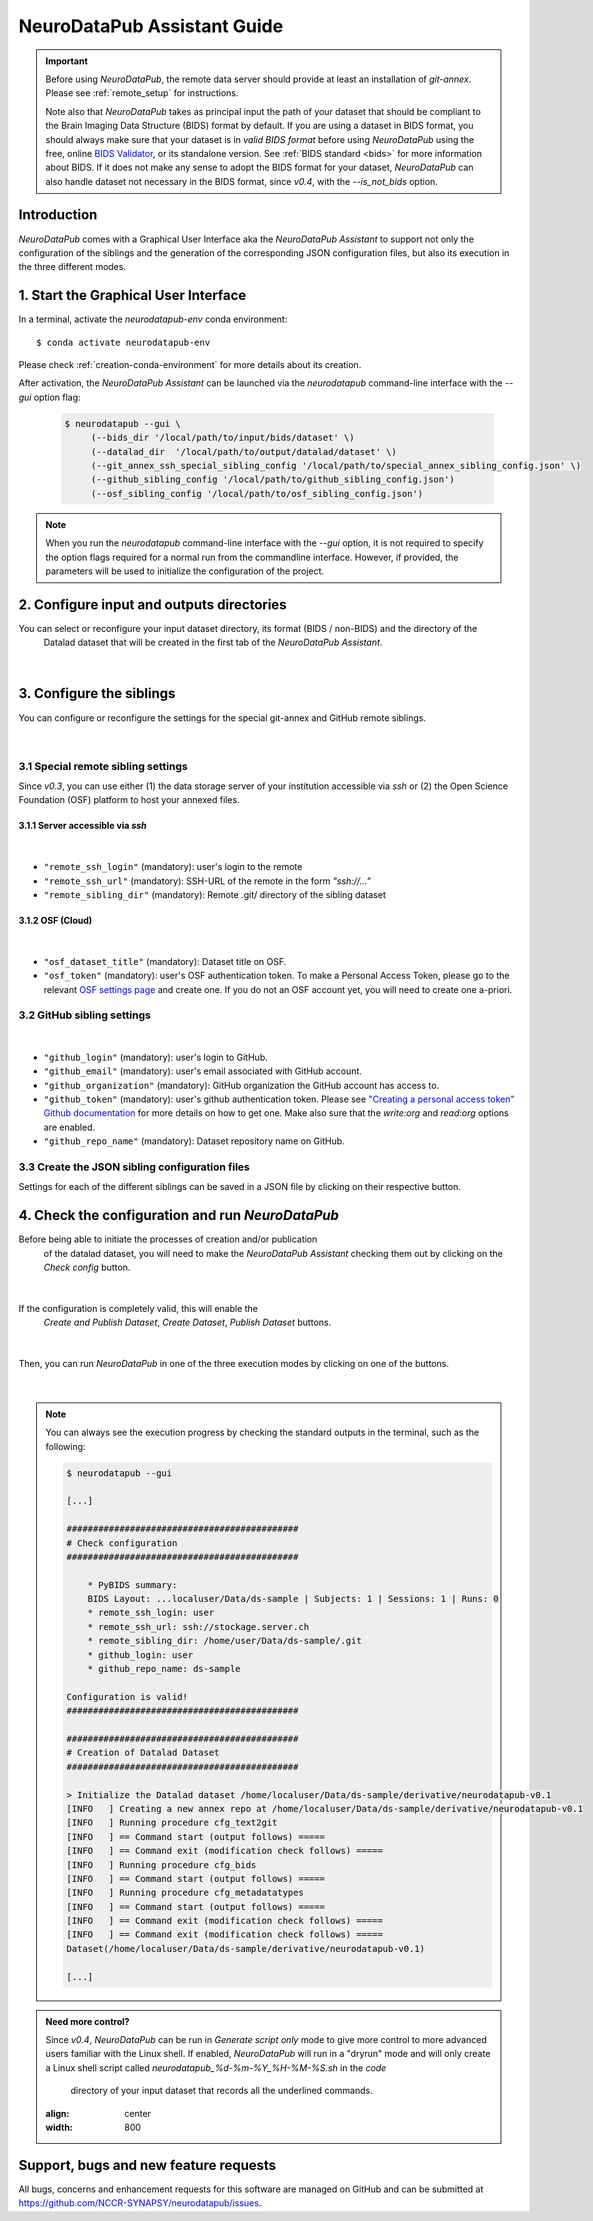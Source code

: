 .. _guiusage:

*********************************
NeuroDataPub Assistant Guide
*********************************

.. important::
    Before using `NeuroDataPub`, the remote data server should provide at least an installation of `git-annex`. Please see :ref:`remote_setup` for instructions.

    Note also that `NeuroDataPub` takes as principal input the path of your dataset that should be compliant to the Brain Imaging Data Structure (BIDS) format
    by default.
    If you are using a dataset in BIDS format, you should always make sure that your dataset is in *valid BIDS format* before using `NeuroDataPub` using
    the free, online `BIDS Validator <http://bids-standard.github.io/bids-validator/>`_, or its standalone version.
    See :ref:`BIDS standard <bids>` for more information about BIDS.
    If it does not make any sense to adopt the BIDS format for your dataset, `NeuroDataPub` can also handle dataset not necessary in the BIDS format,
    since `v0.4`, with the `--is_not_bids` option.


Introduction
============

`NeuroDataPub` comes with a Graphical User Interface
aka the `NeuroDataPub Assistant` to support not only
the configuration of the siblings and the generation of the
corresponding JSON configuration files, but also its
execution in the three different modes.


1. Start the Graphical User Interface
======================================

In a terminal, activate the `neurodatapub-env` conda environment::

    $ conda activate neurodatapub-env

Please check :ref:`creation-conda-environment` for more details about its creation.

After activation, the `NeuroDataPub Assistant` can be launched
via the `neurodatapub` command-line interface with the `--gui` option flag:

    .. code-block:: console

       $ neurodatapub --gui \
            (--bids_dir '/local/path/to/input/bids/dataset' \)
            (--datalad_dir  '/local/path/to/output/datalad/dataset' \)
            (--git_annex_ssh_special_sibling_config '/local/path/to/special_annex_sibling_config.json' \)
            (--github_sibling_config '/local/path/to/github_sibling_config.json')
            (--osf_sibling_config '/local/path/to/osf_sibling_config.json')

.. note:: When you run  the `neurodatapub` command-line interface with the `--gui` option, it is not required to
          specify the option flags required for a normal run from the commandline interface.
          However, if provided, the parameters will be used to initialize the configuration of the project.


2. Configure input and outputs directories
===========================================

You can select or reconfigure your input dataset directory, its format (BIDS / non-BIDS) and the directory of the
  Datalad dataset that will be created in the first tab of the `NeuroDataPub Assistant`.

.. figure:: images/neurodatapub_main_window.png
    :align: center
    :width: 600
|

3. Configure the siblings
==========================

You can configure or reconfigure the settings for the special
git-annex and GitHub remote siblings.

.. figure:: images/neurodatapub_siblings_tab_window.png
    :align: center
    :width: 600
|

3.1 Special remote sibling settings
------------------------------------

Since `v0.3`, you can use either (1) the data storage server of your institution accessible
via `ssh` or (2) the Open Science Foundation (OSF) platform to host your annexed files.

3.1.1 Server accessible via `ssh`
+++++++++++++++++++++++++++++++++

.. figure:: images/neurodatapub_siblings_tab_ssh_config.png
    :align: center
    :width: 600
|
*   ``"remote_ssh_login"`` (mandatory): user's login to the remote

*   ``"remote_ssh_url"`` (mandatory): SSH-URL of the remote in the form `"ssh://..."`

*   ``"remote_sibling_dir"`` (mandatory): Remote .git/ directory of the sibling dataset


3.1.2 OSF (Cloud)
+++++++++++++++++

.. figure:: images/neurodatapub_siblings_tab_osf_config.png
    :align: center
    :width: 600
|
*   ``"osf_dataset_title"`` (mandatory): Dataset title on OSF.

*   ``"osf_token"`` (mandatory): user's OSF authentication token. To make a Personal Access Token, please go to the relevant `OSF settings page <https://osf.io/settings/tokens/>`_ and create one. If you do not an OSF account yet, you will need to create one a-priori.


3.2 GitHub sibling settings
----------------------------

.. figure:: images/neurodatapub_siblings_tab_github_config.png
    :align: center
    :width: 600
|
*   ``"github_login"`` (mandatory): user's login to GitHub.

*   ``"github_email"`` (mandatory): user's email associated with GitHub account.

*   ``"github_organization"`` (mandatory): GitHub organization the GitHub account has access to.

*   ``"github_token"`` (mandatory): user's github authentication token. Please see `"Creating a personal access token" Github documentation <https://docs.github.com/en/github/authenticating-to-github/keeping-your-account-and-data-secure/creating-a-personal-access-token>`_ for more details on how to get one. Make also sure that the `write:org` and `read:org` options are enabled.

*   ``"github_repo_name"`` (mandatory): Dataset repository name on GitHub.


3.3 Create the JSON sibling configuration files
--------------------------------------------------

Settings for each of the different siblings can be saved in a JSON file by clicking
on their respective |save_button_img| button.

.. |save_button_img| image:: ../neurodatapub/resources/save_json_icon_50x50.png
    :height: 30
    :width: 30
    :alt: Save JSON
    :align: middle


4. Check the configuration and run `NeuroDataPub`
==================================================

Before being able to initiate the processes of creation and/or publication
  of the datalad dataset, you will need to make the `NeuroDataPub Assistant`
  checking them out by clicking on the `Check config` button.

.. figure:: images/neurodatapub_check_config_button.png
    :align: center
    :width: 800
|
If the configuration is completely valid, this will enable the
  `Create and Publish Dataset`, `Create Dataset`, `Publish Dataset` buttons.

.. figure:: images/neurodatapub_exec_buttons_enable.png
    :align: center
    :width: 800
|
Then, you can run `NeuroDataPub` in one of the three execution modes by clicking on one of the
buttons.

.. figure:: images/neurodatapub_execution.png
    :align: center
    :width: 800
|
.. note:: You can always see the execution progress by checking the standard outputs in the terminal,
    such as the following:

    .. code-block:: console

        $ neurodatapub --gui

        [...]

        ############################################
        # Check configuration
        ############################################

            * PyBIDS summary:
            BIDS Layout: ...localuser/Data/ds-sample | Subjects: 1 | Sessions: 1 | Runs: 0
            * remote_ssh_login: user
            * remote_ssh_url: ssh://stockage.server.ch
            * remote_sibling_dir: /home/user/Data/ds-sample/.git
            * github_login: user
            * github_repo_name: ds-sample

        Configuration is valid!
        ############################################

        ############################################
        # Creation of Datalad Dataset
        ############################################

        > Initialize the Datalad dataset /home/localuser/Data/ds-sample/derivative/neurodatapub-v0.1
        [INFO   ] Creating a new annex repo at /home/localuser/Data/ds-sample/derivative/neurodatapub-v0.1
        [INFO   ] Running procedure cfg_text2git
        [INFO   ] == Command start (output follows) =====
        [INFO   ] == Command exit (modification check follows) =====
        [INFO   ] Running procedure cfg_bids
        [INFO   ] == Command start (output follows) =====
        [INFO   ] Running procedure cfg_metadatatypes
        [INFO   ] == Command start (output follows) =====
        [INFO   ] == Command exit (modification check follows) =====
        [INFO   ] == Command exit (modification check follows) =====
        Dataset(/home/localuser/Data/ds-sample/derivative/neurodatapub-v0.1)

        [...]

.. admonition:: Need more control?

    Since `v0.4`, `NeuroDataPub` can be run in `Generate script only` mode to give more control to more advanced users familiar with the Linux shell.
    If enabled, `NeuroDataPub` will run in a "dryrun" mode and will only create a Linux shell script called `neurodatapub_%d-%m-%Y_%H-%M-%S.sh` in the `code`
      directory of your input dataset that records all the underlined commands.

    .. figure:: images/neurodatapub_generate_script_execution.png
    :align: center
    :width: 800


Support, bugs and new feature requests
=======================================

All bugs, concerns and enhancement requests for this software are managed on GitHub and can be submitted at `https://github.com/NCCR-SYNAPSY/neurodatapub/issues <https://github.com/NCCR-SYNAPSY/neurodatapub/issues>`_.
